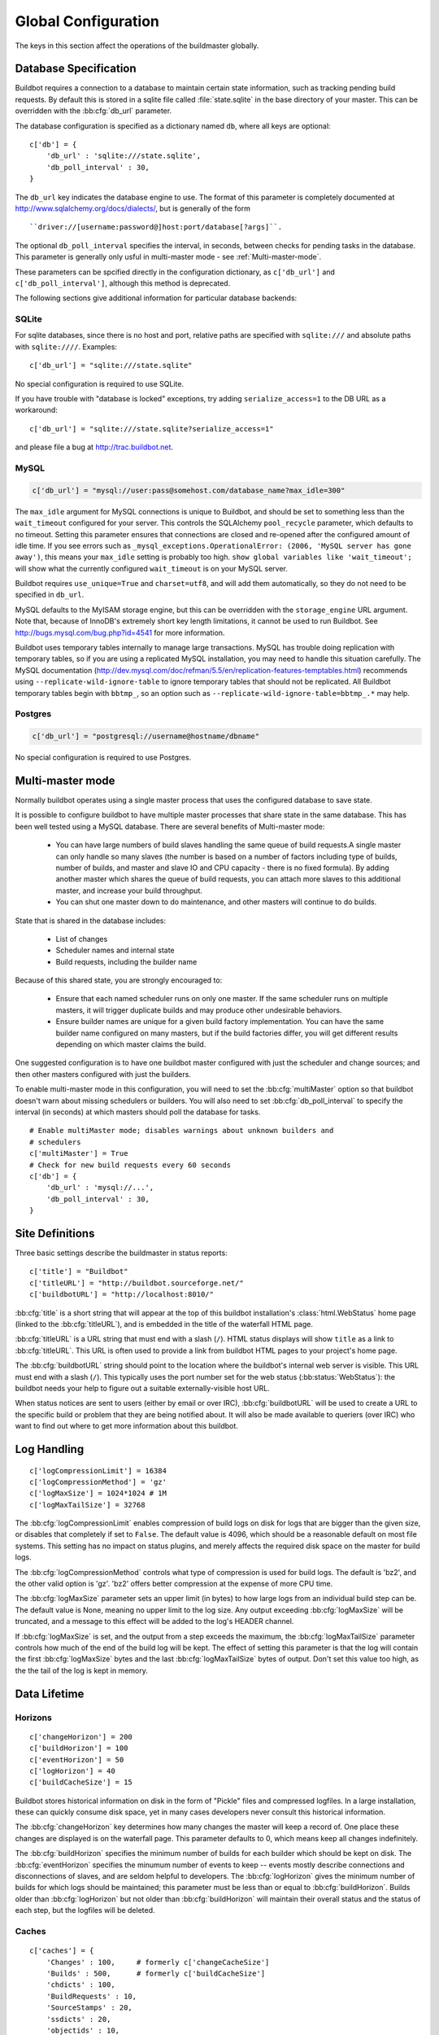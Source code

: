 Global Configuration
--------------------

The keys in this section affect the operations of the buildmaster globally.

.. bb:cfg:: db
.. bb:cfg:: db_url
.. bb:cfg:: db_poll_interval

.. _Database-Specification:

Database Specification
~~~~~~~~~~~~~~~~~~~~~~

Buildbot requires a connection to a database to maintain certain state
information, such as tracking pending build requests.  By default this is
stored in a sqlite file called :file:`state.sqlite` in the base directory of your
master.  This can be overridden with the :bb:cfg:`db_url` parameter.

The database configuration is specified as a dictionary named ``db``, where all
keys are optional::

    c['db'] = {
        'db_url' : 'sqlite:///state.sqlite',
        'db_poll_interval' : 30,
    }

The ``db_url`` key indicates the database engine to use.  The format of this
parameter is completely documented at http://www.sqlalchemy.org/docs/dialects/,
but is generally of the form ::

    ``driver://[username:password@]host:port/database[?args]``.

The optional ``db_poll_interval`` specifies the interval, in seconds, between
checks for pending tasks in the database.  This parameter is generally only
usful in multi-master mode - see :ref:`Multi-master-mode`.

These parameters can be spcified directly in the configuration dictionary, as
``c['db_url']`` and ``c['db_poll_interval']``, although this method is
deprecated.

The following sections give additional information for particular database backends:

.. index:: SQLite

SQLite
++++++

For sqlite databases, since there is no host and port, relative paths are
specified with ``sqlite:///`` and absolute paths with ``sqlite:////``.
Examples::

    c['db_url'] = "sqlite:///state.sqlite"

No special configuration is required to use SQLite.

If you have trouble with "database is locked" exceptions, try adding
``serialize_access=1`` to the DB URL as a workaround::

    c['db_url'] = "sqlite:///state.sqlite?serialize_access=1"

and please file a bug at http://trac.buildbot.net.

.. index:: MySQL

MySQL
+++++

.. code-block:: python

    c['db_url'] = "mysql://user:pass@somehost.com/database_name?max_idle=300"


The ``max_idle`` argument for MySQL connections is unique to Buildbot, and
should be set to something less than the ``wait_timeout`` configured for your
server.  This controls the SQLAlchemy ``pool_recycle`` parameter, which
defaults to no timeout.  Setting this parameter ensures that connections are
closed and re-opened after the configured amount of idle time.  If you see
errors such as ``_mysql_exceptions.OperationalError: (2006, 'MySQL server
has gone away')``, this means your ``max_idle`` setting is probably too high.
``show global variables like 'wait_timeout';`` will show what the currently
configured ``wait_timeout`` is on your MySQL server.

Buildbot requires ``use_unique=True`` and ``charset=utf8``, and will add
them automatically, so they do not need to be specified in ``db_url``.

MySQL defaults to the MyISAM storage engine, but this can be overridden with
the ``storage_engine`` URL argument.  Note that, because of InnoDB's
extremely short key length limitations, it cannot be used to run Buildbot.  See
http://bugs.mysql.com/bug.php?id=4541 for more information.

Buildbot uses temporary tables internally to manage large transactions.  MySQL
has trouble doing replication with temporary tables, so if you are using a
replicated MySQL installation, you may need to handle this situation carefully.
The MySQL documentation
(http://dev.mysql.com/doc/refman/5.5/en/replication-features-temptables.html)
recommends using ``--replicate-wild-ignore-table`` to ignore temporary
tables that should not be replicated.  All Buildbot temporary tables begin with
``bbtmp_``, so an option such as
``--replicate-wild-ignore-table=bbtmp_.*`` may help.

.. index:: Postgres

Postgres
++++++++

.. code-block:: python

    c['db_url'] = "postgresql://username@hostname/dbname"

No special configuration is required to use Postgres.

.. bb:cfg:: multiMaster

.. _Multi-master-mode:

Multi-master mode
~~~~~~~~~~~~~~~~~

Normally buildbot operates using a single master process that uses the
configured database to save state.

It is possible to configure buildbot to have multiple master processes that
share state in the same database. This has been well tested using a MySQL
database. There are several benefits of Multi-master mode:

  * You can have large numbers of build slaves handling the same queue of build
    requests.A single master can only handle so many slaves (the
    number is based on a number of factors including type of builds,
    number of builds, and master and slave IO and CPU capacity - there
    is no fixed formula).  By adding another master which shares the
    queue of build requests, you can attach more slaves to this
    additional master, and increase your build throughput.
        
  * You can shut one master down to do maintenance, and other masters will continue
    to do builds. 

State that is shared in the database includes:

  * List of changes
  * Scheduler names and internal state
  * Build requests, including the builder name 

Because of this shared state, you are strongly encouraged to:

  * Ensure that each named scheduler runs on only one master.  If the
    same scheduler runs on multiple masters, it will trigger duplicate
    builds and may produce other undesirable behaviors.

  * Ensure builder names are unique for a given build factory implementation. You
    can have the same builder name configured on many masters, but if the build
    factories differ, you will get different results depending on which master
    claims the build. 

One suggested configuration is to have one buildbot master configured with just
the scheduler and change sources; and then other masters configured with just
the builders.

To enable multi-master mode in this configuration, you will need to set the
:bb:cfg:`multiMaster` option so that buildbot doesn't warn about missing schedulers
or builders. You will also need to set :bb:cfg:`db_poll_interval` to specify
the interval (in seconds) at which masters should poll the database for tasks.

::

    # Enable multiMaster mode; disables warnings about unknown builders and
    # schedulers
    c['multiMaster'] = True
    # Check for new build requests every 60 seconds
    c['db'] = {
        'db_url' : 'mysql://...',
        'db_poll_interval' : 30,
    }

.. bb:cfg:: buildbotURL
.. bb:cfg:: titleURL
.. bb:cfg:: title

Site Definitions
~~~~~~~~~~~~~~~~~~~

Three basic settings describe the buildmaster in status reports::

    c['title'] = "Buildbot"
    c['titleURL'] = "http://buildbot.sourceforge.net/"
    c['buildbotURL'] = "http://localhost:8010/"

:bb:cfg:`title` is a short string that will appear at the top of this
buildbot installation's :class:`html.WebStatus` home page (linked to the
:bb:cfg:`titleURL`), and is embedded in the title of the waterfall HTML
page.

:bb:cfg:`titleURL` is a URL string that must end with a slash (``/``).
HTML status displays will show ``title`` as a link to
:bb:cfg:`titleURL`.  This URL is often used to provide a link from
buildbot HTML pages to your project's home page.

The :bb:cfg:`buildbotURL` string should point to the location where the buildbot's
internal web server is visible. This URL must end with a slash (``/``).
This typically uses the port number set for the web status (:bb:status:`WebStatus`):
the buildbot needs your help to figure out a suitable externally-visible host
URL.

When status notices are sent to users (either by email or over IRC),
:bb:cfg:`buildbotURL` will be used to create a URL to the specific build
or problem that they are being notified about. It will also be made
available to queriers (over IRC) who want to find out where to get
more information about this buildbot.

.. bb:cfg:: logCompressionLimit
.. bb:cfg:: logCompressionMethod
.. bb:cfg:: logMaxSize
.. bb:cfg:: logMaxTailSize

Log Handling
~~~~~~~~~~~~

::

    c['logCompressionLimit'] = 16384
    c['logCompressionMethod'] = 'gz'
    c['logMaxSize'] = 1024*1024 # 1M
    c['logMaxTailSize'] = 32768

The :bb:cfg:`logCompressionLimit` enables compression of build logs on
disk for logs that are bigger than the given size, or disables that
completely if set to ``False``. The default value is 4096, which should
be a reasonable default on most file systems. This setting has no impact
on status plugins, and merely affects the required disk space on the
master for build logs.

The :bb:cfg:`logCompressionMethod` controls what type of compression is used for
build logs.  The default is 'bz2', and the other valid option is 'gz'.  'bz2'
offers better compression at the expense of more CPU time.

The :bb:cfg:`logMaxSize` parameter sets an upper limit (in bytes) to how large
logs from an individual build step can be.  The default value is None, meaning
no upper limit to the log size.  Any output exceeding :bb:cfg:`logMaxSize` will be
truncated, and a message to this effect will be added to the log's HEADER
channel.

If :bb:cfg:`logMaxSize` is set, and the output from a step exceeds the maximum,
the :bb:cfg:`logMaxTailSize` parameter controls how much of the end of the build
log will be kept.  The effect of setting this parameter is that the log will
contain the first :bb:cfg:`logMaxSize` bytes and the last :bb:cfg:`logMaxTailSize`
bytes of output.  Don't set this value too high, as the the tail of the log is
kept in memory.

Data Lifetime
~~~~~~~~~~~~~

.. bb:cfg:: changeHorizon
.. bb:cfg:: buildHorizon
.. bb:cfg:: eventHorizon
.. bb:cfg:: logHorizon

Horizons
++++++++

::

    c['changeHorizon'] = 200
    c['buildHorizon'] = 100
    c['eventHorizon'] = 50
    c['logHorizon'] = 40
    c['buildCacheSize'] = 15

Buildbot stores historical information on disk in the form of "Pickle" files
and compressed logfiles.  In a large installation, these can quickly consume
disk space, yet in many cases developers never consult this historical
information.

The :bb:cfg:`changeHorizon` key determines how many changes the master will
keep a record of. One place these changes are displayed is on the waterfall
page.  This parameter defaults to 0, which means keep all changes indefinitely.

The :bb:cfg:`buildHorizon` specifies the minimum number of builds for each
builder which should be kept on disk.  The :bb:cfg:`eventHorizon` specifies the
minumum number of events to keep -- events mostly describe connections and
disconnections of slaves, and are seldom helpful to developers.  The
:bb:cfg:`logHorizon` gives the minimum number of builds for which logs should
be maintained; this parameter must be less than or equal to
:bb:cfg:`buildHorizon`. Builds older than :bb:cfg:`logHorizon` but not older
than :bb:cfg:`buildHorizon` will maintain their overall status and the status
of each step, but the logfiles will be deleted.

.. bb:cfg:: caches
.. bb:cfg:: changeCacheSize
.. bb:cfg:: buildCacheSize


Caches
++++++

::

    c['caches'] = {
        'Changes' : 100,     # formerly c['changeCacheSize']
        'Builds' : 500,      # formerly c['buildCacheSize']
        'chdicts' : 100,
        'BuildRequests' : 10,
        'SourceStamps' : 20,
        'ssdicts' : 20,
        'objectids' : 10,
        'usdicts' : 100,
    }

The :bb:cfg:`caches` configuration key contains the configuration for Buildbot's
in-memory caches.  These caches keep frequently-used objects in memory to avoid
unnecessary trips to the database or to pickle files.  Caches are divided by
object type, and each has a configurable maximum size.

The default size for each cache is 1, except where noted below.  A value of 1
allows Buildbot to make a number of optimizations without consuming much
memory.  Larger, busier installations will likely want to increase these
values.

The available caches are:

``Changes``
    the number of change objects to cache in memory.  This should be larger than
    the number of changes that typically arrive in the span of a few minutes,
    otherwise your schedulers will be reloading changes from the database every
    time they run.  For distributed version control systems, like git or hg,
    several thousand changes may arrive at once, so setting this parameter to
    something like 10000 isn't unreasonable.

    This parameter is the same as the deprecated global parameter
    :bb:cfg:`changeCacheSize`.  Its default value is 10.

``Builds``
    The :bb:cfg:`buildCacheSize` parameter gives the number of builds for each
    builder which are cached in memory.  This number should be larger than the
    number of builds required for commonly-used status displays (the waterfall
    or grid views), so that those displays do not miss the cache on a refresh.

    This parameter is the same as the deprecated global parameter
    :bb:cfg:`buildCacheSize`.  Its default value is 15.

``chdicts``
    The number of rows from the ``changes`` table to cache in memory.  This
    value should be similar to the value for ``Changes``.

``BuildRequests``
    the number of BuildRequest objects kept in memory.  This number should be
    higher than the typical number of outstanding build requests.  If the master
    ordinarily finds jobs for BuildRequests immediately, it can be set to a
    relatively low value.

``SourceStamps``
   the number of SourceStamp objects kept in memory.  This number
   should generally be similar to the number ``BuildRequesets``.

``ssdicts``
    The number of rows from the ``sourcestamps`` table to cache in memory.  This
    value should be similar to the value for ``SourceStamps``.

``objectids``
    The number of object IDs - a means to correlate an object in the
    Buildbot configuration with an identity in the database - to
    cache.  In this version, object IDs are not looked up often during
    runtime, so a relatively low value such as 10 is fine.

``usdicts``
    The number of rows from the ``users`` table to cache in memory.  Note that for
    a given user there will be a row for each attribute that user has.

    c['buildCacheSize'] = 15

.. bb:cfg:: mergeRequests

.. index:: Builds; merging

Merging Build Requests
~~~~~~~~~~~~~~~~~~~~~~

::

    c['mergeRequests'] = False

This is a global default value for builders' :bb:cfg:`mergeRequests` parameter,
and controls the merging of build requests.  This parameter can be overridden
on a per-builder basis.  See :ref:`Merging-Build-Requests` for the allowed
values for this parameter.

.. index:: Builders; priority

.. bb:cfg:: prioritizeBuilders

.. _Prioritizing-Builders:

Prioritizing Builders
~~~~~~~~~~~~~~~~~~~~~

::

    def prioritizeBuilders(buildmaster, builders):
        # ...
    c['prioritizeBuilders'] = prioritizeBuilders

By default, buildbot will attempt to start builds on builders in order,
beginning with the builder with the oldest pending request.  This behaviour can
be customized with the :bb:cfg:`prioritizeBuilders` configuration key, which
takes a callable.  See :ref:`Builder-Priority-Functions` for details on this
callable.

This parameter controls the order in which builders are permitted to start
builds, and is relevant in cases where there is resource contention between
builders, e.g., for a test database.  It does not affect the order in which a
builder processes the build requests in its queue.  For that purpose, see
:ref:`Prioritizing-Builds`.

.. bb:cfg:: slavePortnum

.. _Setting-the-PB-Port-for-Slaves:

Setting the PB Port for Slaves
~~~~~~~~~~~~~~~~~~~~~~~~~~~~~~

::

    c['slavePortnum'] = 10000

The buildmaster will listen on a TCP port of your choosing for
connections from buildslaves. It can also use this port for
connections from remote Change Sources, status clients, and debug
tools. This port should be visible to the outside world, and you'll
need to tell your buildslave admins about your choice.

It does not matter which port you pick, as long it is externally
visible, however you should probably use something larger than 1024,
since most operating systems don't allow non-root processes to bind to
low-numbered ports. If your buildmaster is behind a firewall or a NAT
box of some sort, you may have to configure your firewall to permit
inbound connections to this port.

:bb:cfg:`slavePortnum` is a *strports* specification string,
defined in the ``twisted.application.strports`` module (try
``pydoc twisted.application.strports`` to get documentation on
the format). This means that you can have the buildmaster listen on a
localhost-only port by doing::

    c['slavePortnum'] = "tcp:10000:interface=127.0.0.1"

This might be useful if you only run buildslaves on the same machine,
and they are all configured to contact the buildmaster at
``localhost:10000``.

.. index:: Properties; global

.. bb:cfg:: properties

Defining Global Properties
~~~~~~~~~~~~~~~~~~~~~~~~~~

The :bb:cfg:`properties` configuration key defines a dictionary
of properties that will be available to all builds started by the
buildmaster::

    c['properties'] = {
        'Widget-version' : '1.2',
        'release-stage' : 'alpha'
    }

.. bb:cfg:: debugPassword

.. _Debug-Options:
    
Debug Options
~~~~~~~~~~~~~

If you set :bb:cfg:`debugPassword`, then you can connect to the
buildmaster with the diagnostic tool launched by :samp:`buildbot
debugclient {MASTER}:{PORT}`. From this tool, you can reload the config
file, manually force builds, and inject changes, which may be useful
for testing your buildmaster without actually commiting changes to
your repository (or before you have the Change Sources set up). The
debug tool uses the same port number as the slaves do:
:bb:cfg:`slavePortnum`, and is authenticated with this password. ::

    c['debugPassword'] = "debugpassword"

.. index:: Manhole

.. bb:cfg:: manhole

Manhole
~~~~~~~

If you set :bb:cfg:`manhole` to an instance of one of the classes in
``buildbot.manhole``, you can telnet or ssh into the buildmaster
and get an interactive Python shell, which may be useful for debugging
buildbot internals. It is probably only useful for buildbot
developers. It exposes full access to the buildmaster's account
(including the ability to modify and delete files), so it should not
be enabled with a weak or easily guessable password.

There are three separate :class:`Manhole` classes. Two of them use SSH,
one uses unencrypted telnet. Two of them use a username+password
combination to grant access, one of them uses an SSH-style
:file:`authorized_keys` file which contains a list of ssh public keys.

.. note:: Using any Manhole requires that ``pycrypto`` and
   ``pyasn1`` be installed.  These are not part of the normal Buildbot
   dependencies.

`manhole.AuthorizedKeysManhole`
    You construct this with the name of a file that contains one SSH
    public key per line, just like :file:`~/.ssh/authorized_keys`. If you
    provide a non-absolute filename, it will be interpreted relative to
    the buildmaster's base directory.

`manhole.PasswordManhole`
    This one accepts SSH connections but asks for a username and password
    when authenticating. It accepts only one such pair.


`manhole.TelnetManhole`
    This accepts regular unencrypted telnet connections, and asks for a
    username/password pair before providing access. Because this
    username/password is transmitted in the clear, and because Manhole
    access to the buildmaster is equivalent to granting full shell
    privileges to both the buildmaster and all the buildslaves (and to all
    accounts which then run code produced by the buildslaves), it is
    highly recommended that you use one of the SSH manholes instead.

::

    # some examples:
    from buildbot import manhole
    c['manhole'] = manhole.AuthorizedKeysManhole(1234, "authorized_keys")
    c['manhole'] = manhole.PasswordManhole(1234, "alice", "mysecretpassword")
    c['manhole'] = manhole.TelnetManhole(1234, "bob", "snoop_my_password_please")

The :class:`Manhole` instance can be configured to listen on a specific
port. You may wish to have this listening port bind to the loopback
interface (sometimes known as `lo0`, `localhost`, or 127.0.0.1) to
restrict access to clients which are running on the same host. ::

    from buildbot.manhole import PasswordManhole
    c['manhole'] = PasswordManhole("tcp:9999:interface=127.0.0.1","admin","passwd")

To have the :class:`Manhole` listen on all interfaces, use
``"tcp:9999"`` or simply 9999. This port specification uses
``twisted.application.strports``, so you can make it listen on SSL
or even UNIX-domain sockets if you want.

Note that using any :class:`Manhole` requires that the `TwistedConch`_ package be
installed.

The buildmaster's SSH server will use a different host key than the
normal sshd running on a typical unix host. This will cause the ssh
client to complain about a `host key mismatch`, because it does not
realize there are two separate servers running on the same host. To
avoid this, use a clause like the following in your :file:`.ssh/config`
file:

.. code-block:: none

    Host remotehost-buildbot
    HostName remotehost
    HostKeyAlias remotehost-buildbot
    Port 9999
    # use 'user' if you use PasswordManhole and your name is not 'admin'.
    # if you use AuthorizedKeysManhole, this probably doesn't matter.
    User admin

Using Manhole
+++++++++++++

After you have connected to a manhole instance, you will find yourself at a
Python prompt.  You have access to two objects: ``master`` (the BuildMaster)
and ``status`` (the master's Status object).  Most interesting objects on
the master can be reached from these two objects.

To aid in navigation, the ``show`` method is defined.  It displays the
non-method attributes of an object.

A manhole session might look like::

    >>> show(master)
    data attributes of <buildbot.master.BuildMaster instance at 0x7f7a4ab7df38>
                           basedir : '/home/dustin/code/buildbot/t/buildbot/'...
                         botmaster : <type 'instance'>
                    buildCacheSize : None
                      buildHorizon : None
                       buildbotURL : http://localhost:8010/
                   changeCacheSize : None
                        change_svc : <type 'instance'>
                    configFileName : master.cfg
                                db : <class 'buildbot.db.connector.DBConnector'>
                  db_poll_interval : None
                            db_url : sqlite:///state.sqlite
                                  ...
    >>> show(master.botmaster.builders['win32'])
    data attributes of <Builder ''builder'' at 48963528>
                                  ...
    >>> win32 = _
    >>> win32.category = 'w32'

.. bb:cfg:: metrics

Metrics Options
~~~~~~~~~~~~~~~

::

    c['metrics'] = dict(log_interval=10, periodic_interval=10)

:bb:cfg:`metrics` can be a dictionary that configures various aspects
of the metrics subsystem. If :bb:cfg:`metrics` is ``None``, then metrics
collection, logging and reporting will be disabled. 

``log_interval`` determines how often metrics should be logged to
twistd.log. It defaults to 60s. If set to 0 or ``None``, then logging of
metrics will be disabled. This value can be changed via a reconfig. 

``periodic_interval`` determines how often various non-event based
metrics are collected, such as memory usage, uncollectable garbage,
reactor delay. This defaults to 10s. If set to 0 or ``None``, then
periodic collection of this data is disabled. This value can also be
changed via a reconfig. 

Read more about metrics in the :ref:`Metrics` section in the developer
documentation.

.. bb:cfg:: user_managers

.. _Users-Options:

Users Options
~~~~~~~~~~~~~

::

    from buildbot.process.users import manual
    c['user_managers'] = []
    c['user_managers'].append(manual.CommandlineUserManager(username="user",
                                                       passwd="userpw",
                                                       port=9990))

:bb:cfg:`user_managers` contains a list of ways to manually manage User Objects
within Buildbot (see :ref:`User-Objects`). Currently implemented is a
commandline tool `buildbot user`, described at length in :bb:cmdline:`user`.
In the future, a web client will also be able to manage User Objects and
their attributes.

As shown above, to enable the `buildbot user` tool, you must initialize a
`CommandlineUserManager` instance in your `master.cfg`.
`CommandlineUserManager` instances require the following arguments:

``username``
    This is the `username` that will be registered on the PB connection
    and need to be used when calling `buildbot user`.

``passwd``
    This is the `passwd` that will be registered on the PB connection
    and need to be used when calling `buildbot user`.

``port``
    The PB connection `port` must be different than `c['slavePortnum']`
    and be specified when calling `buildbot user`

.. bb:cfg:: validation

.. _Input-Validation:

Input Validation
~~~~~~~~~~~~~~~~

::

    import re
    c['validation'] = {
        'branch' : re.compile(r'^[\w.+/~-]*$'),
        'revision' : re.compile(r'^[ \w\.\-\/]*$'),
        'property_name' : re.compile(r'^[\w\.\-\/\~:]*$'),
        'property_value' : re.compile(r'^[\w\.\-\/\~:]*$'),
    }

This option configures the validation applied to user inputs of various types.
This validation is important since these values are often included in
command-line arguments executed on slaves.  Allowing arbitrary input from
untrusted users may raise security concerns.

The keys describe the type of input validated; the values are compiled regular
expressions against which the input will be matched.  The defaults for each
type of input are those given in the example, above.

.. bb:cfg:: revlink

Revision Links
~~~~~~~~~~~~~~

The :bb:cfg:`revlink` parameter is used to create links from revision IDs in
the web status to a web-view of your source control system. The parameter's
value must be a callable.

By default, Buildbot is configured to generate revlinks for a number of open
source hosting platforms.

The callable takes the revision id and repository argument, and should return
an URL to the revision.  Note that the revision id may not always be in the
form you expect, so code defensively.  In particular, a revision of "??" may be
supplied when no other information is available.

Note that :class:`SourceStamp`\s that are not created from version-control changes (e.g.,
those created by a Nightly or Periodic scheduler) will have an empty repository
string, as the respository is not known.

Revision Link Helpers
+++++++++++++++++++++

Buildbot provides two helpers for generating revision links. :class:`RevlinkMatcher` takes a list of regular expressions, and replacement text. The regular expressions should all have the same number of capture groups. The replacement text should have sed-style references to that capture groups (i.e. '\1' for the first capture group), and a single '%s' reference, for the revision ID. The repository given is tried against each regular expression in turn. The results are the substituted into the replacement text, along with the revision ID to obtain the revision link.

::
        from buildbot import revlinks
        c['revlink'] = revlinks.RevlinkMatch([r'git://notmuchmail.org/git/\(.*\)']
                                                r'http://git.notmuchmail.org/git/\1/commit/%s')



:class:`RevlinkMultiplexer` takes a list of revision link callables, and tries each in turn, returning the first successful match.

.. _TwistedConch: http://twistedmatrix.com/trac/wiki/TwistedConch
